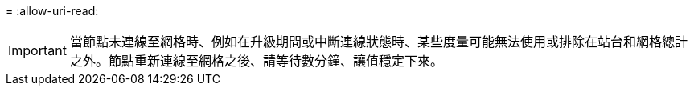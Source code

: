 = 
:allow-uri-read: 



IMPORTANT: 當節點未連線至網格時、例如在升級期間或中斷連線狀態時、某些度量可能無法使用或排除在站台和網格總計之外。節點重新連線至網格之後、請等待數分鐘、讓值穩定下來。
